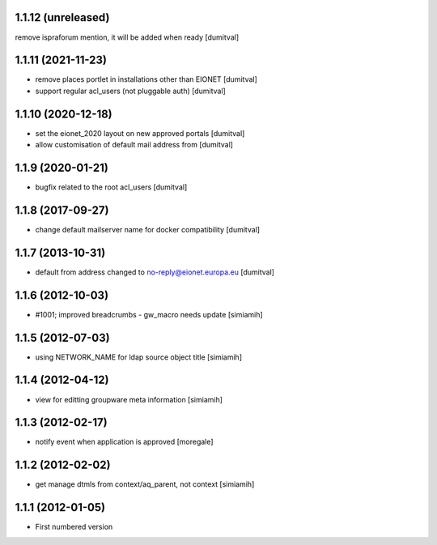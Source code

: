 1.1.12 (unreleased)
------------------
remove ispraforum mention, it will be added when ready [dumitval]

1.1.11 (2021-11-23)
------------------
* remove places portlet in installations other than EIONET [dumitval]
* support regular acl_users (not pluggable auth) [dumitval]

1.1.10 (2020-12-18)
------------------
* set the eionet_2020 layout on new approved portals [dumitval]
* allow customisation of default mail address from [dumitval]

1.1.9 (2020-01-21)
------------------
* bugfix related to the root acl_users [dumitval]

1.1.8 (2017-09-27)
------------------
* change default mailserver name for docker compatibility [dumitval]

1.1.7 (2013-10-31)
------------------
* default from address changed to no-reply@eionet.europa.eu [dumitval]

1.1.6 (2012-10-03)
------------------
* #1001; improved breadcrumbs - gw_macro needs update [simiamih]

1.1.5 (2012-07-03)
------------------
* using NETWORK_NAME for ldap source object title [simiamih]

1.1.4 (2012-04-12)
------------------
* view for editting groupware meta information [simiamih]

1.1.3 (2012-02-17)
-------------------
* notify event when application is approved [moregale]

1.1.2 (2012-02-02)
-------------------
* get manage dtmls from context/aq_parent, not context [simiamih]

1.1.1 (2012-01-05)
-------------------
* First numbered version
